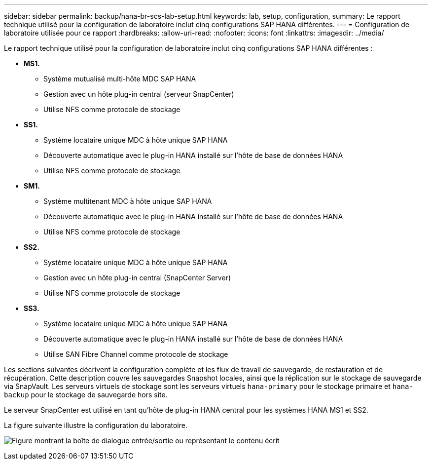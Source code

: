 ---
sidebar: sidebar 
permalink: backup/hana-br-scs-lab-setup.html 
keywords: lab, setup, configuration, 
summary: Le rapport technique utilisé pour la configuration de laboratoire inclut cinq configurations SAP HANA différentes. 
---
= Configuration de laboratoire utilisée pour ce rapport
:hardbreaks:
:allow-uri-read: 
:nofooter: 
:icons: font
:linkattrs: 
:imagesdir: ../media/


[role="lead"]
Le rapport technique utilisé pour la configuration de laboratoire inclut cinq configurations SAP HANA différentes :

* *MS1.*
+
** Système mutualisé multi-hôte MDC SAP HANA
** Gestion avec un hôte plug-in central (serveur SnapCenter)
** Utilise NFS comme protocole de stockage


* *SS1.*
+
** Système locataire unique MDC à hôte unique SAP HANA
** Découverte automatique avec le plug-in HANA installé sur l'hôte de base de données HANA
** Utilise NFS comme protocole de stockage


* *SM1.*
+
** Système multitenant MDC à hôte unique SAP HANA
** Découverte automatique avec le plug-in HANA installé sur l'hôte de base de données HANA
** Utilise NFS comme protocole de stockage


* *SS2.*
+
** Système locataire unique MDC à hôte unique SAP HANA
** Gestion avec un hôte plug-in central (SnapCenter Server)
** Utilise NFS comme protocole de stockage


* *SS3.*
+
** Système locataire unique MDC à hôte unique SAP HANA
** Découverte automatique avec le plug-in HANA installé sur l'hôte de base de données HANA
** Utilise SAN Fibre Channel comme protocole de stockage




Les sections suivantes décrivent la configuration complète et les flux de travail de sauvegarde, de restauration et de récupération. Cette description couvre les sauvegardes Snapshot locales, ainsi que la réplication sur le stockage de sauvegarde via SnapVault. Les serveurs virtuels de stockage sont les serveurs virtuels `hana-primary` pour le stockage primaire et `hana-backup` pour le stockage de sauvegarde hors site.

Le serveur SnapCenter est utilisé en tant qu'hôte de plug-in HANA central pour les systèmes HANA MS1 et SS2.

La figure suivante illustre la configuration du laboratoire.

image:saphana-br-scs-image21.png["Figure montrant la boîte de dialogue entrée/sortie ou représentant le contenu écrit"]
